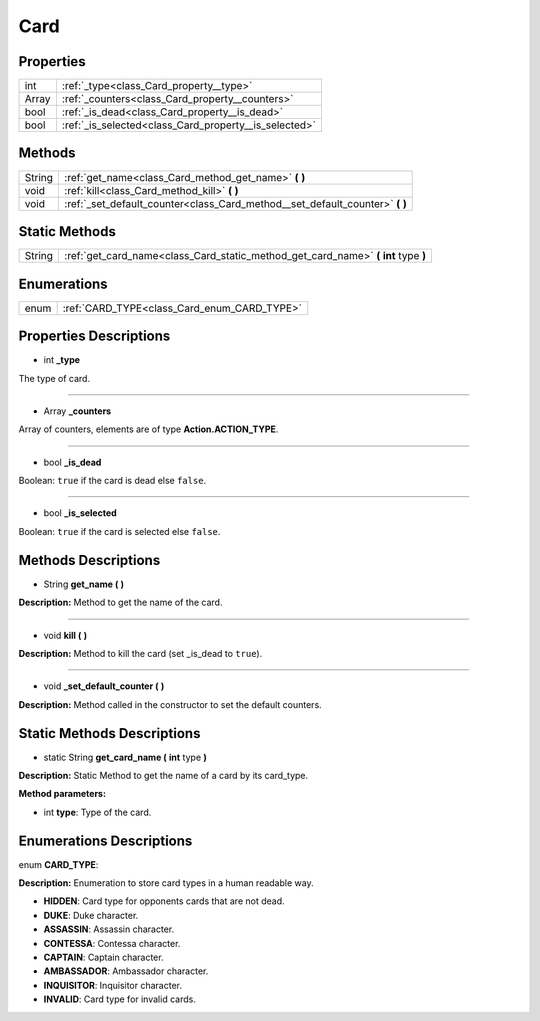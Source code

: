 .. _class_Card:

Card
====


.. _class_Card_properties:

Properties
----------

+-------+-------------------------------------------------------+
| int   | :ref:`_type<class_Card_property__type>`               |
+-------+-------------------------------------------------------+
| Array | :ref:`_counters<class_Card_property__counters>`       |
+-------+-------------------------------------------------------+
| bool  | :ref:`_is_dead<class_Card_property__is_dead>`         |
+-------+-------------------------------------------------------+
| bool  | :ref:`_is_selected<class_Card_property__is_selected>` |
+-------+-------------------------------------------------------+


.. _class_Card_methods:

Methods
-------

+--------+---------------------------------------------------------------------------------+
| String | :ref:`get_name<class_Card_method_get_name>` **(** **)**                         |
+--------+---------------------------------------------------------------------------------+
| void   | :ref:`kill<class_Card_method_kill>` **(** **)**                                 |
+--------+---------------------------------------------------------------------------------+
| void   | :ref:`_set_default_counter<class_Card_method__set_default_counter>` **(** **)** |
+--------+---------------------------------------------------------------------------------+


.. _class_Card_static_methods:

Static Methods
--------------

+--------+---------------------------------------------------------------------------------------+
| String | :ref:`get_card_name<class_Card_static_method_get_card_name>` **(** **int** type **)** |
+--------+---------------------------------------------------------------------------------------+


.. _class_Card_enums:

Enumerations
------------

+------+---------------------------------------------+
| enum | :ref:`CARD_TYPE<class_Card_enum_CARD_TYPE>` |
+------+---------------------------------------------+


.. _class_Card_properties_description:

Properties Descriptions
-----------------------

.. _class_Card_property__type:

- int **_type**

The type of card.

----

.. _class_Card_property__counters:

- Array **_counters**

Array of counters, elements are of type **Action.ACTION_TYPE**.

----

.. _class_Card_property__is_dead:

- bool **_is_dead**

Boolean: ``true`` if the card is dead else ``false``.

----

.. _class_Card_property__is_selected:

- bool **_is_selected**

Boolean: ``true`` if the card is selected else ``false``.


.. _class_Card_methods_description:

Methods Descriptions
--------------------

.. _class_Card_method_get_name:

- String **get_name (** **)**

**Description:** Method to get the name of the card.

----

.. _class_Card_method_kill:

- void **kill (** **)**

**Description:** Method to kill the card (set _is_dead to ``true``).

----

.. _class_Card_method__set_default_counter:

- void **_set_default_counter (** **)**

**Description:** Method called in the constructor to set the default counters.


.. _class_Card_static_methods_description:

Static Methods Descriptions
---------------------------

.. _class_Card_static_method_get_card_name:

- static String **get_card_name (** **int** type **)**

**Description:** Static Method to get the name of a card by its card_type.


**Method parameters:**


- int **type**: Type of the card.


.. _class_Card_enums_description:

Enumerations Descriptions
-------------------------

.. _class_Card_enum_CARD_TYPE:

enum **CARD_TYPE**:

**Description:** Enumeration to store card types in a human readable way.

- **HIDDEN**: Card type for opponents cards that are not dead.
- **DUKE**: Duke character.
- **ASSASSIN**: Assassin character.
- **CONTESSA**: Contessa character.
- **CAPTAIN**: Captain character.
- **AMBASSADOR**: Ambassador character.
- **INQUISITOR**: Inquisitor character.
- **INVALID**: Card type for invalid cards.
